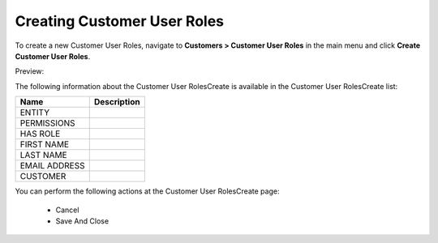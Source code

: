 Creating Customer User Roles
----------------------------

To create a new Customer User Roles, navigate to **Customers > Customer User Roles** in the main menu and click **Create Customer User Roles**.

Preview:

.. image:: /user_guide/img/customers/customer_user_roles/CustomerUserRolesCreate.png
   :class: with-border

The following information about the Customer User RolesCreate is available in the Customer User RolesCreate list:

+---------------+-------------+
| Name          | Description |
+===============+=============+
| ENTITY        |             |
+---------------+-------------+
| PERMISSIONS   |             |
+---------------+-------------+
| HAS ROLE      |             |
+---------------+-------------+
| FIRST NAME    |             |
+---------------+-------------+
| LAST NAME     |             |
+---------------+-------------+
| EMAIL ADDRESS |             |
+---------------+-------------+
| CUSTOMER      |             |
+---------------+-------------+

You can perform the following actions at the Customer User RolesCreate page:

 * Cancel

 * Save And Close


